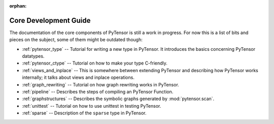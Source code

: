 :orphan:

Core Development Guide
=======================

The documentation of the core components of PyTensor is still a work in
progress. For now this is a list of bits and pieces on the subject,
some of them might be outdated though:


* :ref:`pytensor_type` -- Tutorial for writing a new type in PyTensor. It
  introduces the basics concerning PyTensor datatypes.

* :ref:`pytensor_ctype` -- Tutorial on how to make your type C-friendly.

* :ref:`views_and_inplace` -- This is somewhere between extending PyTensor and
  describing how PyTensor works internally; it talks about views and inplace
  operations.

* :ref:`graph_rewriting` -- Tutorial on how graph rewriting works in PyTensor.

* :ref:`pipeline` -- Describes the steps of compiling an PyTensor Function.

* :ref:`graphstructures` -- Describes the symbolic graphs generated by
  :mod:`pytensor.scan`.

* :ref:`unittest` -- Tutorial on how to use unittest in testing PyTensor.

* :ref:`sparse` -- Description of the ``sparse`` type in PyTensor.
